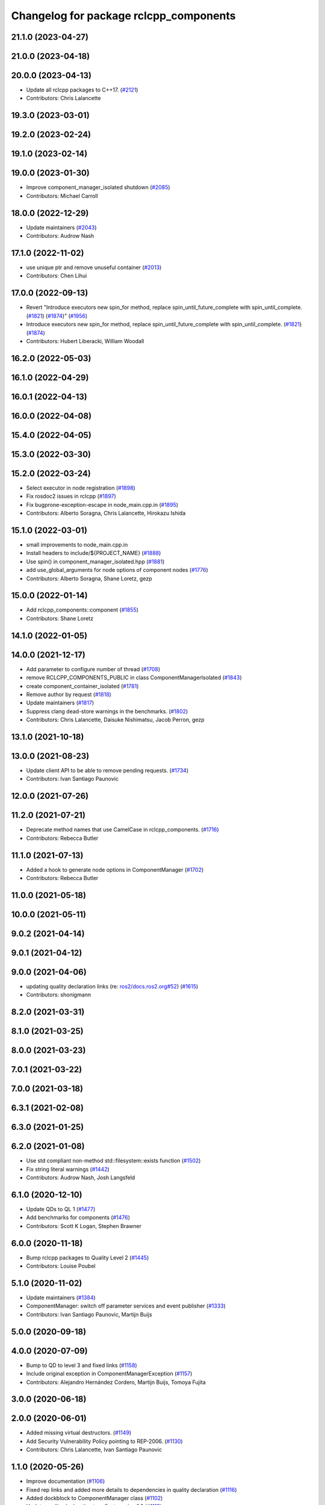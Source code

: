 ^^^^^^^^^^^^^^^^^^^^^^^^^^^^^^^^^^^^^^^
Changelog for package rclcpp_components
^^^^^^^^^^^^^^^^^^^^^^^^^^^^^^^^^^^^^^^

21.1.0 (2023-04-27)
-------------------

21.0.0 (2023-04-18)
-------------------

20.0.0 (2023-04-13)
-------------------
* Update all rclcpp packages to C++17. (`#2121 <https://github.com/ros2/rclcpp/issues/2121>`_)
* Contributors: Chris Lalancette

19.3.0 (2023-03-01)
-------------------

19.2.0 (2023-02-24)
-------------------

19.1.0 (2023-02-14)
-------------------

19.0.0 (2023-01-30)
-------------------
* Improve component_manager_isolated shutdown (`#2085 <https://github.com/ros2/rclcpp/issues/2085>`_)
* Contributors: Michael Carroll

18.0.0 (2022-12-29)
-------------------
* Update maintainers (`#2043 <https://github.com/ros2/rclcpp/issues/2043>`_)
* Contributors: Audrow Nash

17.1.0 (2022-11-02)
-------------------
* use unique ptr and remove unuseful container (`#2013 <https://github.com/ros2/rclcpp/issues/2013>`_)
* Contributors: Chen Lihui

17.0.0 (2022-09-13)
-------------------
* Revert "Introduce executors new spin_for method, replace spin_until_future_complete with spin_until_complete. (`#1821 <https://github.com/ros2/rclcpp/issues/1821>`_) (`#1874 <https://github.com/ros2/rclcpp/issues/1874>`_)" (`#1956 <https://github.com/ros2/rclcpp/issues/1956>`_)
* Introduce executors new spin_for method, replace spin_until_future_complete with spin_until_complete. (`#1821 <https://github.com/ros2/rclcpp/issues/1821>`_) (`#1874 <https://github.com/ros2/rclcpp/issues/1874>`_)
* Contributors: Hubert Liberacki, William Woodall

16.2.0 (2022-05-03)
-------------------

16.1.0 (2022-04-29)
-------------------

16.0.1 (2022-04-13)
-------------------

16.0.0 (2022-04-08)
-------------------

15.4.0 (2022-04-05)
-------------------

15.3.0 (2022-03-30)
-------------------

15.2.0 (2022-03-24)
-------------------
* Select executor in node registration (`#1898 <https://github.com/ros2/rclcpp/issues/1898>`_)
* Fix rosdoc2 issues in rclcpp (`#1897 <https://github.com/ros2/rclcpp/issues/1897>`_)
* Fix bugprone-exception-escape in node_main.cpp.in (`#1895 <https://github.com/ros2/rclcpp/issues/1895>`_)
* Contributors: Alberto Soragna, Chris Lalancette, Hirokazu Ishida

15.1.0 (2022-03-01)
-------------------
* small improvements to node_main.cpp.in
* Install headers to include/${PROJECT_NAME} (`#1888 <https://github.com/ros2/rclcpp/issues/1888>`_)
* Use spin() in component_manager_isolated.hpp (`#1881 <https://github.com/ros2/rclcpp/issues/1881>`_)
* add use_global_arguments for node options of component nodes (`#1776 <https://github.com/ros2/rclcpp/issues/1776>`_)
* Contributors: Alberto Soragna, Shane Loretz, gezp

15.0.0 (2022-01-14)
-------------------
* Add rclcpp_components::component (`#1855 <https://github.com/ros2/rclcpp/issues/1855>`_)
* Contributors: Shane Loretz

14.1.0 (2022-01-05)
-------------------

14.0.0 (2021-12-17)
-------------------
* Add parameter to configure number of thread (`#1708 <https://github.com/ros2/rclcpp/issues/1708>`_)
* remove RCLCPP_COMPONENTS_PUBLIC in class ComponentManagerIsolated (`#1843 <https://github.com/ros2/rclcpp/issues/1843>`_)
* create component_container_isolated (`#1781 <https://github.com/ros2/rclcpp/issues/1781>`_)
* Remove author by request (`#1818 <https://github.com/ros2/rclcpp/issues/1818>`_)
* Update maintainers (`#1817 <https://github.com/ros2/rclcpp/issues/1817>`_)
* Suppress clang dead-store warnings in the benchmarks. (`#1802 <https://github.com/ros2/rclcpp/issues/1802>`_)
* Contributors: Chris Lalancette, Daisuke Nishimatsu, Jacob Perron, gezp

13.1.0 (2021-10-18)
-------------------

13.0.0 (2021-08-23)
-------------------
* Update client API to be able to remove pending requests. (`#1734 <https://github.com/ros2/rclcpp/issues/1734>`_)
* Contributors: Ivan Santiago Paunovic

12.0.0 (2021-07-26)
-------------------

11.2.0 (2021-07-21)
-------------------
* Deprecate method names that use CamelCase in rclcpp_components. (`#1716 <https://github.com/ros2/rclcpp/issues/1716>`_)
* Contributors: Rebecca Butler

11.1.0 (2021-07-13)
-------------------
* Added a hook to generate node options in ComponentManager (`#1702 <https://github.com/ros2/rclcpp/issues/1702>`_)
* Contributors: Rebecca Butler

11.0.0 (2021-05-18)
-------------------

10.0.0 (2021-05-11)
-------------------

9.0.2 (2021-04-14)
------------------

9.0.1 (2021-04-12)
------------------

9.0.0 (2021-04-06)
------------------
* updating quality declaration links (re: `ros2/docs.ros2.org#52 <https://github.com/ros2/docs.ros2.org/issues/52>`_) (`#1615 <https://github.com/ros2/rclcpp/issues/1615>`_)
* Contributors: shonigmann

8.2.0 (2021-03-31)
------------------

8.1.0 (2021-03-25)
------------------

8.0.0 (2021-03-23)
------------------

7.0.1 (2021-03-22)
------------------

7.0.0 (2021-03-18)
------------------

6.3.1 (2021-02-08)
------------------

6.3.0 (2021-01-25)
------------------

6.2.0 (2021-01-08)
------------------
* Use std compliant non-method std::filesystem::exists function (`#1502 <https://github.com/ros2/rclcpp/issues/1502>`_)
* Fix string literal warnings (`#1442 <https://github.com/ros2/rclcpp/issues/1442>`_)
* Contributors: Audrow Nash, Josh Langsfeld

6.1.0 (2020-12-10)
------------------
* Update QDs to QL 1 (`#1477 <https://github.com/ros2/rclcpp/issues/1477>`_)
* Add benchmarks for components (`#1476 <https://github.com/ros2/rclcpp/issues/1476>`_)
* Contributors: Scott K Logan, Stephen Brawner

6.0.0 (2020-11-18)
------------------
* Bump rclcpp packages to Quality Level 2 (`#1445 <https://github.com/ros2/rclcpp/issues/1445>`_)
* Contributors: Louise Poubel

5.1.0 (2020-11-02)
------------------
* Update maintainers (`#1384 <https://github.com/ros2/rclcpp/issues/1384>`_)
* ComponentManager: switch off parameter services and event publisher (`#1333 <https://github.com/ros2/rclcpp/issues/1333>`_)
* Contributors: Ivan Santiago Paunovic, Martijn Buijs

5.0.0 (2020-09-18)
------------------

4.0.0 (2020-07-09)
------------------
* Bump to QD to level 3 and fixed links (`#1158 <https://github.com/ros2/rclcpp/issues/1158>`_)
* Include original exception in ComponentManagerException (`#1157 <https://github.com/ros2/rclcpp/issues/1157>`_)
* Contributors: Alejandro Hernández Cordero, Martijn Buijs, Tomoya Fujita

3.0.0 (2020-06-18)
------------------

2.0.0 (2020-06-01)
------------------
* Added missing virtual destructors. (`#1149 <https://github.com/ros2/rclcpp/issues/1149>`_)
* Add Security Vulnerability Policy pointing to REP-2006. (`#1130 <https://github.com/ros2/rclcpp/issues/1130>`_)
* Contributors: Chris Lalancette, Ivan Santiago Paunovic

1.1.0 (2020-05-26)
------------------
* Improve documentation (`#1106 <https://github.com/ros2/rclcpp/issues/1106>`_)
* Fixed rep links and added more details to dependencies in quality declaration (`#1116 <https://github.com/ros2/rclcpp/issues/1116>`_)
* Added dockblock to ComponentManager class (`#1102 <https://github.com/ros2/rclcpp/issues/1102>`_)
* Update quality declaration to reflect version 1.0 (`#1115 <https://github.com/ros2/rclcpp/issues/1115>`_)
* Contributors: Alejandro Hernández Cordero, Stephen Brawner

1.0.0 (2020-05-12)
------------------
* Increasing test coverage of rclcpp_components (`#1044 <https://github.com/ros2/rclcpp/issues/1044>`_)
  * Increasing test coverage of rclcpp_components
  Signed-off-by: Stephen Brawner <brawner@gmail.com>
  * PR fixup
  Signed-off-by: Stephen Brawner <brawner@gmail.com>
  * Fixup
  Signed-off-by: Stephen Brawner <brawner@gmail.com>
  * Removing throws test for now
  Signed-off-by: Stephen Brawner <brawner@gmail.com>
* Contributors: brawner

0.9.1 (2020-05-08)
------------------
* Added Quality declaration: rclcpp, rclpp_action, rclcpp_components andrclcpp_lifecycle (`#1100 <https://github.com/ros2/rclcpp/issues/1100>`_)
* Contributors: Alejandro Hernández Cordero

0.9.0 (2020-04-29)
------------------
* Added rclcpp_components Doxyfile (`#1091 <https://github.com/ros2/rclcpp/issues/1091>`_)
* Deprecate redundant namespaces (`#1083 <https://github.com/ros2/rclcpp/issues/1083>`_)
* Export targets in addition to include directories / libraries (`#1088 <https://github.com/ros2/rclcpp/issues/1088>`_)
* Export component manager (`#1070 <https://github.com/ros2/rclcpp/issues/1070>`_)
* Install the component_manager library (`#1068 <https://github.com/ros2/rclcpp/issues/1068>`_)
* Make Component Manager public (`#1065 <https://github.com/ros2/rclcpp/issues/1065>`_)
* Remove absolute path from installed CMake code (`#948 <https://github.com/ros2/rclcpp/issues/948>`_)
* Fix function docblock, check for unparsed arguments (`#945 <https://github.com/ros2/rclcpp/issues/945>`_)
* Contributors: Alejandro Hernández Cordero, DensoADAS, Dirk Thomas, Jacob Perron, Karsten Knese, Michael Carroll, William Woodall

0.8.3 (2019-11-19)
------------------

0.8.2 (2019-11-18)
------------------

0.8.1 (2019-10-23)
------------------
* Enable intra-process comm via LoadNode request. (`#871 <https://github.com/ros2/rclcpp/issues/871>`_)
* Aggregate all component manager API tests. (`#876 <https://github.com/ros2/rclcpp/issues/876>`_)
* Contributors: Michel Hidalgo

0.8.0 (2019-09-26)
------------------
* Force explicit --ros-args in NodeOptions::arguments(). (`#845 <https://github.com/ros2/rclcpp/issues/845>`_)
* Use of -r/--remap flags where appropriate. (`#834 <https://github.com/ros2/rclcpp/issues/834>`_)
* Add line break after first open paren in multiline function call (`#785 <https://github.com/ros2/rclcpp/issues/785>`_)
* fix linter issue (`#795 <https://github.com/ros2/rclcpp/issues/795>`_)
* Remove non-package from ament_target_dependencies() (`#793 <https://github.com/ros2/rclcpp/issues/793>`_)
* fix for multiple nodes not being recognized (`#790 <https://github.com/ros2/rclcpp/issues/790>`_)
* Cmake infrastructure for creating components (`#784 <https://github.com/ros2/rclcpp/issues/784>`_)
* Contributors: Dan Rose, Michel Hidalgo, Shane Loretz, Siddharth Kucheria

0.7.5 (2019-05-30)
------------------

0.7.4 (2019-05-29)
------------------
* Rename parameter options (`#745 <https://github.com/ros2/rclcpp/issues/745>`_)
* don't use global arguments for components loaded into the manager (`#736 <https://github.com/ros2/rclcpp/issues/736>`_)
* Contributors: Dirk Thomas, William Woodall

0.7.3 (2019-05-20)
------------------

0.7.2 (2019-05-08)
------------------
* Updated to support changes to ``Node::get_node_names()``. (`#698 <https://github.com/ros2/rclcpp/issues/698>`_)
* Contributors: jhdcs

0.7.1 (2019-04-26)
------------------

0.7.0 (2019-04-14)
------------------
* Introduce rclcpp_components to implement composition (`#665 <https://github.com/ros2/rclcpp/issues/665>`_)
* Contributors: Michael Carroll

0.6.2 (2018-12-12)
------------------

0.6.1 (2018-12-06)
------------------

0.6.0 (2018-11-19)
------------------

0.5.1 (2018-06-28)
------------------

0.5.0 (2018-06-25)
------------------

0.4.0 (2017-12-08)
------------------
